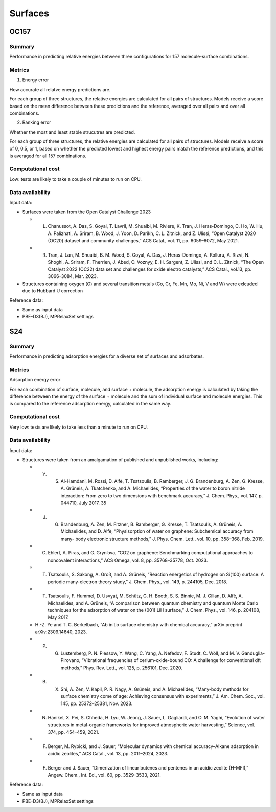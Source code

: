 ========
Surfaces
========

OC157
=====

Summary
-------

Performance in predicting relative energies between three configurations for 157
molecule-surface combinations.

Metrics
-------

1. Energy error

How accurate all relatve energy predictions are.

For each group of three structures, the relative energies are calculated for all pairs
of structures. Models receive a score based on the mean difference between these
predictions and the reference, averaged over all pairs and over all combinations.

2. Ranking error

Whether the most and least stable strucutres are predicted.

For each group of three structures, the relative energies are calculated for all pairs
of structures. Models receive a score of 0, 0.5, or 1, based on whether the predicted
lowest and highest energy pairs match the reference predictions, and this is averaged
for all 157 combinations.

Computational cost
------------------

Low: tests are likely to take a couple of minutes to run on CPU.

Data availability
-----------------

Input data:

* Surfaces were taken from the Open Catalyst Challenge 2023

  * L. Chanussot, A. Das, S. Goyal, T. Lavril, M. Shuaibi, M. Riviere, K. Tran, J. Heras-Domingo, C. Ho, W. Hu, A. Palizhati, A. Sriram, B. Wood, J. Yoon, D. Parikh, C. L. Zitnick, and Z. Ulissi, “Open Catalyst 2020 (OC20) dataset and community challenges,” ACS Catal., vol. 11, pp. 6059–6072, May 2021.
  * R. Tran, J. Lan, M. Shuaibi, B. M. Wood, S. Goyal, A. Das, J. Heras-Domingo, A. Kolluru, A. Rizvi, N. Shoghi, A. Sriram, F. Therrien, J. Abed, O. Voznyy, E. H. Sargent, Z. Ulissi, and C. L. Zitnick, “The Open Catalyst 2022 (OC22) data set and challenges for oxide electro catalysts,” ACS Catal., vol.13, pp. 3066–3084, Mar. 2023.

* Structures containing oxygen (O) and several transition metals (Co, Cr, Fe, Mn, Mo,
  Ni, V and W) were exlcuded due to Hubbard U correction

Reference data:

* Same as input data
* PBE-D3(BJ), MPRelaxSet settings


S24
===

Summary
-------

Performance in predicting adsorption energies for a diverse set of surfaces and adsorbates.

Metrics
-------

Adsorption energy error

For each combination of surface, molecule, and surface + molecule, the adsorption
energy is calculated by taking the difference between the energy of the surface +
molecule and the sum of individual surface and molecule energies. This is compared to
the reference adsorption energy, calculated in the same way.

Computational cost
------------------

Very low: tests are likely to take less than a minute to run on CPU.

Data availability
-----------------

Input data:

* Structures were taken from an amalgamation of published and unpublished works, including:

  * Y. S. Al-Hamdani, M. Rossi, D. Alfè, T. Tsatsoulis, B. Ramberger, J. G. Brandenburg, A. Zen, G. Kresse, A. Grüneis, A. Tkatchenko, and A. Michaelides, “Properties of the water to boron nitride interaction: From zero to two dimensions with benchmark accuracy,” J. Chem. Phys., vol. 147, p. 044710, July 2017. 35
  * J. G. Brandenburg, A. Zen, M. Fitzner, B. Ramberger, G. Kresse, T. Tsatsoulis, A. Grüneis, A. Michaelides, and D. Alfè, “Physisorption of water on graphene: Subchemical accuracy from many- body electronic structure methods,” J. Phys. Chem. Lett., vol. 10, pp. 358–368, Feb. 2019.
  * C. Ehlert, A. Piras, and G. Gryn’ova, “CO2 on graphene: Benchmarking computational approaches to noncovalent interactions,” ACS Omega, vol. 8, pp. 35768–35778, Oct. 2023.
  * T. Tsatsoulis, S. Sakong, A. Groß, and A. Grüneis, “Reaction energetics of hydrogen on Si(100) surface: A periodic many-electron theory study,” J. Chem. Phys., vol. 149, p. 244105, Dec. 2018.
  * T. Tsatsoulis, F. Hummel, D. Usvyat, M. Schütz, G. H. Booth, S. S. Binnie, M. J. Gillan, D. Alfè, A. Michaelides, and A. Grüneis, “A comparison between quantum chemistry and quantum Monte Carlo techniques for the adsorption of water on the (001) LiH surface,” J. Chem. Phys., vol. 146, p. 204108, May 2017.
  *  H.-Z. Ye and T. C. Berkelbach, “Ab initio surface chemistry with chemical accuracy,” arXiv preprint arXiv:2309.14640, 2023.
  * P. G. Lustemberg, P. N. Plessow, Y. Wang, C. Yang, A. Nefedov, F. Studt, C. Wöll, and M. V. Ganduglia-Pirovano, “Vibrational frequencies of cerium-oxide-bound CO: A challenge for conventional dft methods,” Phys. Rev. Lett., vol. 125, p. 256101, Dec. 2020.
  * B. X. Shi, A. Zen, V. Kapil, P. R. Nagy, A. Grüneis, and A. Michaelides, “Many-body methods for surface chemistry come of age: Achieving consensus with experiments,” J. Am. Chem. Soc., vol. 145, pp. 25372–25381, Nov. 2023.
  *  N. Hanikel, X. Pei, S. Chheda, H. Lyu, W. Jeong, J. Sauer, L. Gagliardi, and O. M. Yaghi, “Evolution of water structures in metal-organic frameworks for improved atmospheric water harvesting,” Science, vol. 374, pp. 454–459, 2021.
  * F. Berger, M. Rybicki, and J. Sauer, “Molecular dynamics with chemical accuracy–Alkane adsorption in acidic zeolites,” ACS Catal., vol. 13, pp. 2011–2024, 2023.
  * F. Berger and J. Sauer, “Dimerization of linear butenes and pentenes in an acidic zeolite (H-MFI),” Angew. Chem., Int. Ed., vol. 60, pp. 3529–3533, 2021.

Reference data:

* Same as input data
* PBE-D3(BJ), MPRelaxSet settings
